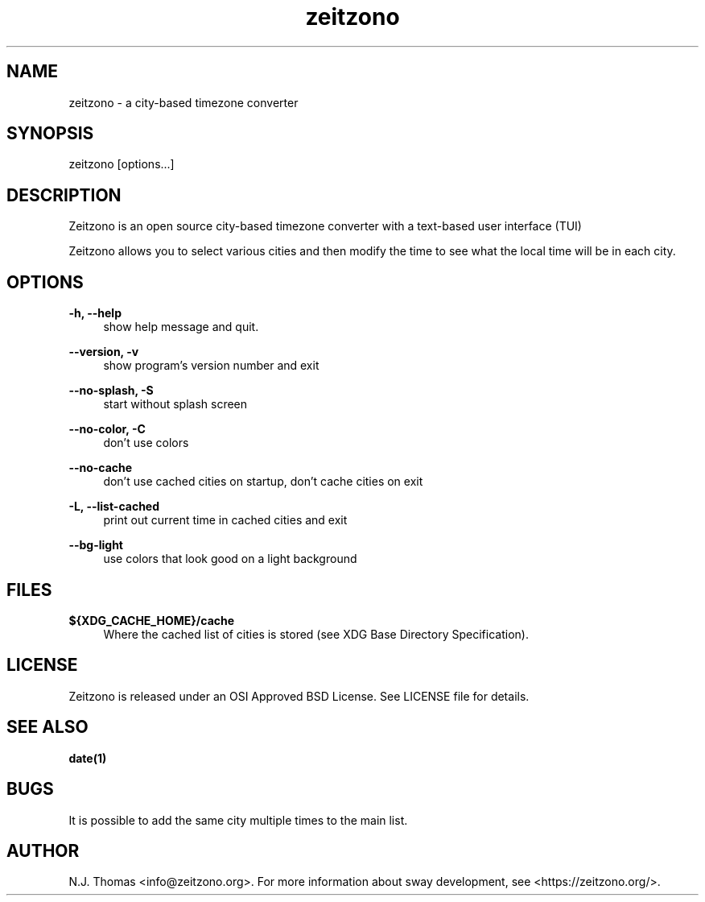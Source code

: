 .\" Generated by scdoc 1.11.3
.\" Complete documentation for this program is not available as a GNU info page
.ie \n(.g .ds Aq \(aq
.el       .ds Aq '
.nh
.ad l
.\" Begin generated content:
.TH "zeitzono" "1" "2025-06-03" "Version 0.9.3" "zeitzono"
.PP
.SH NAME
.PP
zeitzono - a city-based timezone converter
.PP
.SH SYNOPSIS
.PP
zeitzono [options.\&.\&.\&]
.PP
.SH DESCRIPTION
.PP
Zeitzono is an open source city-based timezone converter with a
text-based user interface (TUI)
.PP
Zeitzono allows you to select various cities and then modify the time to
see what the local time will be in each city.\&
.PP
.SH OPTIONS
.PP
\fB-h, --help\fR
.RS 4
show help message and quit.\&
.PP
.RE
\fB--version, -v\fR
.RS 4
show program'\&s version number and exit
.PP
.RE
\fB--no-splash, -S\fR
.RS 4
start without splash screen
.PP
.RE
\fB--no-color, -C\fR
.RS 4
don'\&t use colors
.PP
.RE
\fB--no-cache\fR
.RS 4
don'\&t use cached cities on startup, don'\&t cache cities on exit
.PP
.RE
\fB-L, --list-cached\fR
.RS 4
print out current time in cached cities and exit
.PP
.RE
\fB--bg-light\fR
.RS 4
use colors that look good on a light background
.PP
.RE
.SH FILES
.PP
\fB${XDG_CACHE_HOME}/cache\fR
.RS 4
Where the cached list of cities is stored (see XDG Base Directory
Specification).\&
.PP
.RE
.SH LICENSE
.PP
Zeitzono is released under an OSI Approved BSD License.\& See LICENSE file
for details.\&
.PP
.SH SEE ALSO
.PP
\fBdate(1)\fR
.PP
.SH BUGS
.PP
It is possible to add the same city multiple times to the main list.\&
.PP
.SH AUTHOR
N.\&J.\& Thomas <info@zeitzono.\&org>.\& For more information about sway
development, see <https://zeitzono.\&org/>.\&
